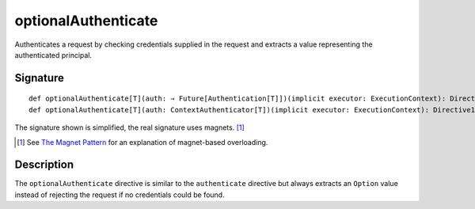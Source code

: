 .. _-optionalAuthenticate-:

optionalAuthenticate
====================

Authenticates a request by checking credentials supplied in the request and extracts a value
representing the authenticated principal.

Signature
---------

::

    def optionalAuthenticate[T](auth: ⇒ Future[Authentication[T]])(implicit executor: ExecutionContext): Directive1[Option[T]]
    def optionalAuthenticate[T](auth: ContextAuthenticator[T])(implicit executor: ExecutionContext): Directive1[Option[T]]

The signature shown is simplified, the real signature uses magnets. [1]_

.. [1] See `The Magnet Pattern`_ for an explanation of magnet-based overloading.
.. _`The Magnet Pattern`: /blog/2012-12-13-the-magnet-pattern/

Description
-----------

The ``optionalAuthenticate`` directive is similar to the ``authenticate`` directive but always extracts an ``Option``
value instead of rejecting the request if no credentials could be found.